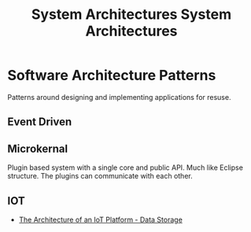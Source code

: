 #+TITLE: System Architectures
#+TITLE: System Architectures

* Software Architecture Patterns
Patterns around designing and implementing applications for resuse.

** Event Driven
** Microkernal
Plugin based system with a single core and public API. Much like Eclipse structure. The plugins can communicate with each other.

** IOT
- [[https://www.losant.com/blog/the-architecture-of-an-iot-platform-data-storage][The Architecture of an IoT Platform - Data Storage]]
